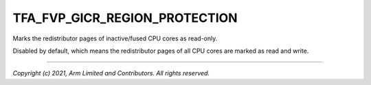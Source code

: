TFA_FVP_GICR_REGION_PROTECTION
==============================

.. default-domain:: cmake

.. variable:: TFA_FVP_GICR_REGION_PROTECTION

Marks the redistributor pages of inactive/fused CPU cores as read-only.

Disabled by default, which means the redistributor pages of all CPU
cores are marked as read and write.

--------------

*Copyright (c) 2021, Arm Limited and Contributors. All rights reserved.*
